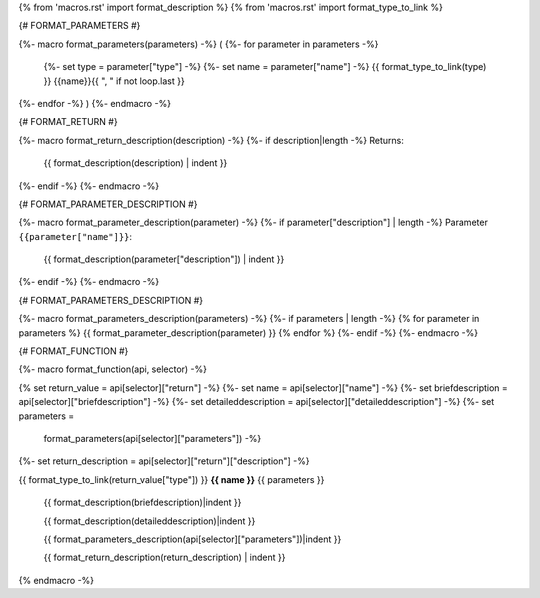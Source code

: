 {% from 'macros.rst' import format_description %}
{% from 'macros.rst' import format_type_to_link %}

{# FORMAT_PARAMETERS #}

{%- macro format_parameters(parameters) -%}
(
{%- for parameter in parameters -%}
    {%- set type = parameter["type"] -%}
    {%- set name = parameter["name"] -%}
    {{ format_type_to_link(type) }} {{name}}{{ ", " if not loop.last }}
{%- endfor -%}
)
{%- endmacro -%}


{# FORMAT_RETURN #}

{%- macro format_return_description(description) -%}
{%- if description|length -%}
Returns:
    {{ format_description(description) | indent }}
{%- endif -%}
{%- endmacro -%}


{# FORMAT_PARAMETER_DESCRIPTION #}

{%- macro format_parameter_description(parameter) -%}
{%- if parameter["description"] | length -%}
Parameter ``{{parameter["name"]}}``:
    {{ format_description(parameter["description"]) | indent }}
{%- endif -%}
{%- endmacro -%}


{# FORMAT_PARAMETERS_DESCRIPTION #}

{%- macro format_parameters_description(parameters) -%}
{%- if parameters | length -%}
{% for parameter in parameters %}
{{ format_parameter_description(parameter)  }}
{% endfor %}
{%- endif -%}
{%- endmacro -%}


{# FORMAT_FUNCTION #}

{%- macro format_function(api, selector) -%}

.. _{{selector}}:

{% set return_value = api[selector]["return"] -%}
{%- set name = api[selector]["name"] -%}
{%- set briefdescription = api[selector]["briefdescription"] -%}
{%- set detaileddescription = api[selector]["detaileddescription"] -%}
{%- set parameters =
    format_parameters(api[selector]["parameters"]) -%}
{%- set return_description = api[selector]["return"]["description"] -%}

{{ format_type_to_link(return_value["type"]) }} **{{ name }}** {{ parameters }}

    {{ format_description(briefdescription)|indent }}

    {{ format_description(detaileddescription)|indent }}

    {{ format_parameters_description(api[selector]["parameters"])|indent }}

    {{ format_return_description(return_description) | indent }}

{% endmacro -%}

